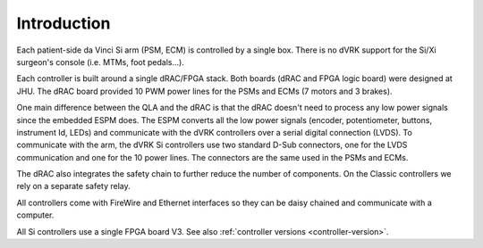 Introduction
############

Each patient-side da Vinci Si arm (PSM, ECM) is controlled by a single
box.  There is no dVRK support for the Si/Xi surgeon's console
(i.e. MTMs, foot pedals...).

Each controller is built around a single dRAC/FPGA stack.  Both boards
(dRAC and FPGA logic board) were designed at JHU.  The dRAC board
provided 10 PWM power lines for the PSMs and ECMs (7 motors and 3
brakes).

One main difference between the QLA and the dRAC is that the dRAC
doesn't need to process any low power signals since the embedded ESPM
does.  The ESPM converts all the low power signals (encoder,
potentiometer, buttons, instrument Id, LEDs) and communicate with the
dVRK controllers over a serial digital connection (LVDS).  To
communicate with the arm, the dVRK Si controllers use two standard
D-Sub connectors, one for the LVDS communication and one for the 10
power lines.  The connectors are the same used in the PSMs and ECMs.

The dRAC also integrates the safety chain to further reduce the number
of components.  On the Classic controllers we rely on a separate
safety relay.

All controllers come with FireWire and Ethernet interfaces so they can
be daisy chained and communicate with a computer.

All Si controllers use a single FPGA board V3.  See also
:ref:`controller versions <controller-version>`.

